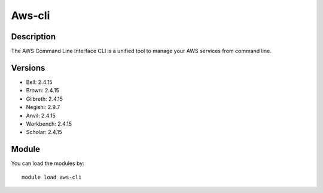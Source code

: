 .. _backbone-label:

Aws-cli
==============================

Description
~~~~~~~~
The AWS Command Line Interface CLI is a unified tool to manage your AWS services from command line.

Versions
~~~~~~~~
- Bell: 2.4.15
- Brown: 2.4.15
- Gilbreth: 2.4.15
- Negishi: 2.9.7
- Anvil: 2.4.15
- Workbench: 2.4.15
- Scholar: 2.4.15

Module
~~~~~~~~
You can load the modules by::

    module load aws-cli

